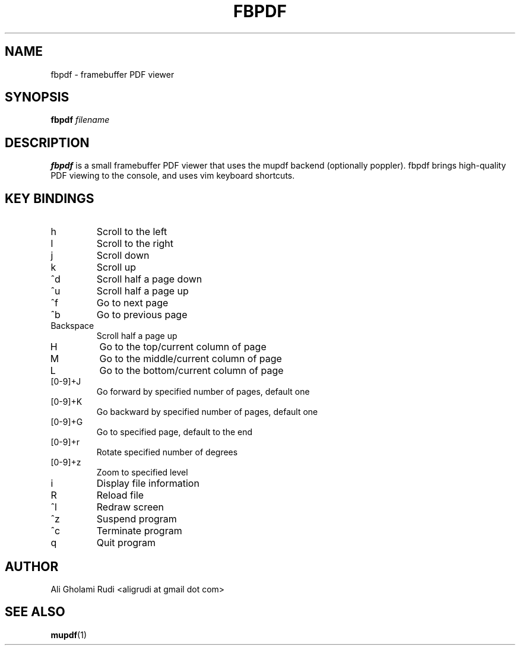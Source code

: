 .TH FBPDF 1 "MAY 2011"
.SH NAME
fbpdf \- framebuffer PDF viewer
.SH SYNOPSIS
.B fbpdf
.I filename
.SH DESCRIPTION
.B fbpdf
is a small framebuffer PDF viewer that uses
the mupdf backend (optionally poppler). fbpdf brings
high-quality PDF viewing to the console, and uses
vim keyboard shortcuts.
.SH KEY BINDINGS
.IP h
Scroll to the left
.IP l
Scroll to the right
.IP j
Scroll down
.IP k
Scroll up
.IP ^d
Scroll half a page down
.IP ^u
Scroll half a page up
.IP ^f
Go to next page
.IP ^b
Go to previous page
.IP Backspace
Scroll half a page up
.IP H
Go to the top/current column of page
.IP M
Go to the middle/current column of page
.IP L
Go to the bottom/current column of page
.IP [0-9]+J
Go forward by specified number of pages, default one
.IP [0-9]+K
Go backward by specified number of pages, default one
.IP [0-9]+G
Go to specified page, default to the end
.IP [0-9]+r
Rotate specified number of degrees
.IP [0-9]+z
Zoom to specified level
.IP i
Display file information
.IP R
Reload file
.IP ^l
Redraw screen
.IP ^z
Suspend program
.IP ^c
Terminate program
.IP q
Quit program
.SH AUTHOR
Ali Gholami Rudi <aligrudi at gmail dot com>
.SH "SEE ALSO"
.BR mupdf (1)
